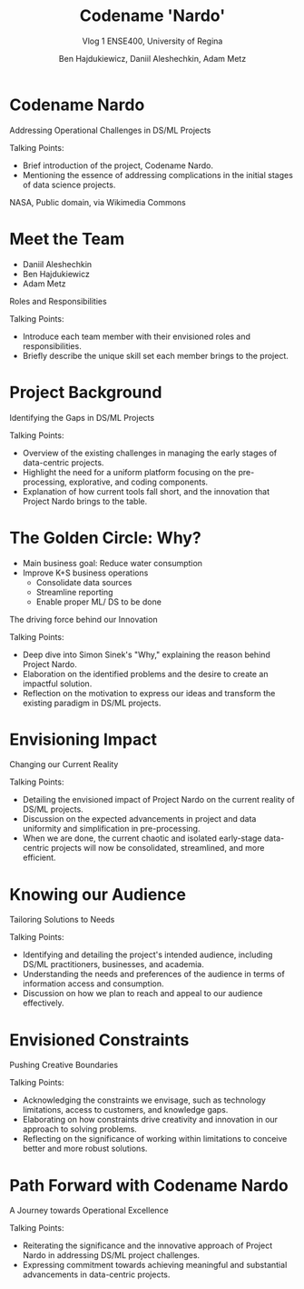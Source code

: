 #+Title: Codename 'Nardo'
#+Subtitle: Vlog 1
#+Subtitle: ENSE400, University of Regina
#+Author: Ben Hajdukiewicz, Daniil Aleshechkin, Adam Metz
# #+OPTIONS: num:nil
# #+REVEAL_ROOT: https://cdn.jsdelivr.net/npm/reveal.js
# #+OPTIONS: toc:nil
#+REVEAL_THEME: custom.css
#+REVEAL_THEME: dracula
# #+REVEAL_PLUGINS: (notes)
# #+REVEAL_INIT_OPTIONS: showNotes: true
* Codename Nardo
#+BEGIN_notes
Addressing Operational Challenges in DS/ML Projects

Talking Points:
- Brief introduction of the project, Codename Nardo.
- Mentioning the essence of addressing complications in the initial stages of data science projects.
#+END_notes

[[./nardo.jpg]]
NASA, Public domain, via Wikimedia Commons


* Meet the Team
- Daniil Aleshechkin
- Ben Hajdukiewicz
- Adam Metz
#+BEGIN_notes
Roles and Responsibilities

Talking Points:
- Introduce each team member with their envisioned roles and responsibilities.
- Briefly describe the unique skill set each member brings to the project.
#+END_notes


* Project Background
#+BEGIN_notes
Identifying the Gaps in DS/ML Projects

Talking Points:
- Overview of the existing challenges in managing the early stages of data-centric projects.
- Highlight the need for a uniform platform focusing on the pre-processing, explorative, and coding components.
- Explanation of how current tools fall short, and the innovation that Project Nardo brings to the table.
#+END_notes


* The Golden Circle: Why?
- Main business goal: Reduce water consumption
- Improve K+S business operations
    - Consolidate data sources
    - Streamline reporting
    - Enable proper ML/ DS to be done 

#+BEGIN_notes
The driving force behind our Innovation

Talking Points:
- Deep dive into Simon Sinek's "Why," explaining the reason behind Project Nardo.
- Elaboration on the identified problems and the desire to create an impactful solution.
- Reflection on the motivation to express our ideas and transform the existing paradigm in DS/ML projects.
#+END_notes


* Envisioning Impact
#+BEGIN_notes
Changing our Current Reality

Talking Points:
- Detailing the envisioned impact of Project Nardo on the current reality of DS/ML projects.
- Discussion on the expected advancements in project and data uniformity and simplification in pre-processing.
- When we are done, the current chaotic and isolated early-stage data-centric projects will now be consolidated, streamlined, and more efficient.
#+END_notes


* Knowing our Audience
#+BEGIN_notes
Tailoring Solutions to Needs

Talking Points:
- Identifying and detailing the project's intended audience, including DS/ML practitioners, businesses, and academia.
- Understanding the needs and preferences of the audience in terms of information access and consumption.
- Discussion on how we plan to reach and appeal to our audience effectively.
#+END_notes


* Envisioned Constraints
#+BEGIN_notes
Pushing Creative Boundaries

Talking Points:
- Acknowledging the constraints we envisage, such as technology limitations, access to customers, and knowledge gaps.
- Elaborating on how constraints drive creativity and innovation in our approach to solving problems.
- Reflecting on the significance of working within limitations to conceive better and more robust solutions.
#+END_notes


* Path Forward with Codename Nardo
#+BEGIN_notes
A Journey towards Operational Excellence

Talking Points:
- Reiterating the significance and the innovative approach of Project Nardo in addressing DS/ML project challenges.
- Expressing commitment towards achieving meaningful and substantial advancements in data-centric projects.
#+END_notes



# * Preliminary
# Your capstone vlogs are all to be uploaded to YouTube (unlisted if your team prefers) with links to vlogs posted on your team's GitHub (and URCourses wiki) by the due date (timestamps will be confirmed). Your team's first vlog introduces your team's project to the world as per the guidelines below (your vlog should be a minimum of 5 minutes to a maximum of 10 minutes). Aside: Some of the content you use to create your vlog can also be used in various project documentation as well!

# Due: Oct. 2, 2023, at 11:59 pm

# * Team member introductions
# Introduce who's on the team. If you know, discuss everyone's project roles and responsibilities (or as you envision them now)

# * Project background & business need/opportunity
# Here, your team should discuss information that will help the viewer (SSE faculty and the general public) understand the context and background history of your team's project. This discussion should assume that viewers are not well-versed (knowledgeable) regarding the background of the project or project area. You should also try to dive into the business need, opportunities/innovations that your team's project idea will introduce into the world, as well as what has been done to solve the problem already/innovate in the area and how your team is contributing to something different/new

# * Reason
# Before we start creating something, we need to know why we are creating. We create for many reasons, such as:

# To solve a problem (This is the engineer's bread and butter)
# Show someone our thinking
# Express our ideas, feelings, or interpretations
# Interpret information in a new way
# Etc.
# So think about and discuss your team's reason to create? It would also be good to dive into your team's "why" (i.e. your team's golden circle, aka Simon Sinek's "why", re: ENSE 374)

# * Impact
# Sometimes we can start with the impact we want to create - how will our project and the work we do on our project change our current reality, and how will we achieve this new reality, e.g. learning new tech, using class notes from Tim's classes...haha, etc.)? This helps us think more broadly while we are creating. To help discuss your project's impact, [fill in the details] and discuss the following statement in your vlog

# When we are done [our current reality] will now be [our new reality] so we think we need to [action step]

# * Who
# When we know who we are creating for, our audience, our work is more meaningful, relevant and appropriate. So think about and discuss:

# Who is your audience?
# Whose opinion matters?
# Who do you want to reach with your work?
# Also, know/discuss where your audience is?
# In the same room, city, province, across the globe?
# Where do they get their information? (paper, digital, opinion, peer-reviewed, etc.)

# * What
# Think about and discuss what type of constraints your team envisions, e.g. knowledge, technology, access to customers, etc? Constraints are important to know as they enable us to push ourselves to think even more creatively To inspire better thinking, we have to become more resourceful and work within limitations - what are the envisioned constraints and limitations?
